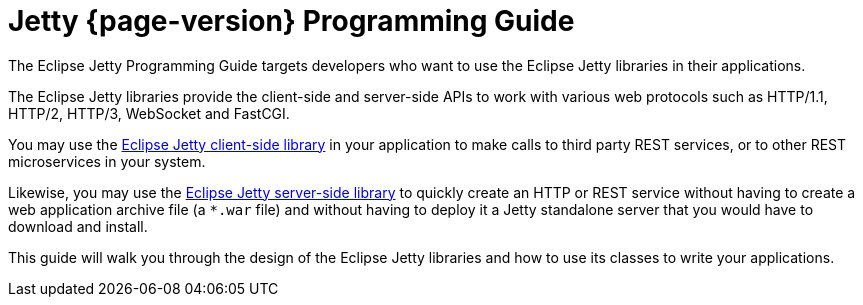 //
// ========================================================================
// Copyright (c) 1995 Mort Bay Consulting Pty Ltd and others.
//
// This program and the accompanying materials are made available under the
// terms of the Eclipse Public License v. 2.0 which is available at
// https://www.eclipse.org/legal/epl-2.0, or the Apache License, Version 2.0
// which is available at https://www.apache.org/licenses/LICENSE-2.0.
//
// SPDX-License-Identifier: EPL-2.0 OR Apache-2.0
// ========================================================================
//

[reftext=Programming Guide]
= Jetty {page-version} Programming Guide

The Eclipse Jetty Programming Guide targets developers who want to use the Eclipse Jetty libraries in their applications.

The Eclipse Jetty libraries provide the client-side and server-side APIs to work with various web protocols such as HTTP/1.1, HTTP/2, HTTP/3, WebSocket and FastCGI.

You may use the xref:client/index.adoc[Eclipse Jetty client-side library] in your application to make calls to third party REST services, or to other REST microservices in your system.

Likewise, you may use the xref:server/index.adoc[Eclipse Jetty server-side library] to quickly create an HTTP or REST service without having to create a web application archive file (a `+*.war+` file) and without having to deploy it a Jetty standalone server that you would have to download and install.

This guide will walk you through the design of the Eclipse Jetty libraries and how to use its classes to write your applications.
